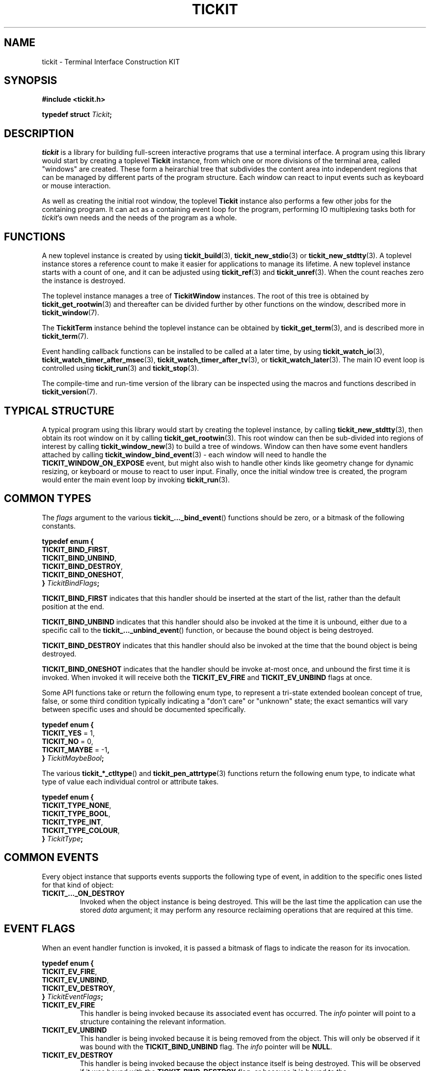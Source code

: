 .TH TICKIT 7
.SH NAME
tickit \- Terminal Interface Construction KIT
.SH SYNOPSIS
.EX
.B #include <tickit.h>
.sp
.BI "typedef struct " Tickit ;
.EE
.sp
.SH DESCRIPTION
\fItickit\fP is a library for building full-screen interactive programs that use a terminal interface. A program using this library would start by creating a toplevel \fBTickit\fP instance, from which one or more divisions of the terminal area, called "windows" are created. These form a heirarchial tree that subdivides the content area into independent regions that can be managed by different parts of the program structure. Each window can react to input events such as keyboard or mouse interaction.
.PP
As well as creating the initial root window, the toplevel \fBTickit\fP instance also performs a few other jobs for the containing program. It can act as a containing event loop for the program, performing IO multiplexing tasks both for \fItickit\fP's own needs and the needs of the program as a whole.
.SH FUNCTIONS
A new toplevel instance is created by using \fBtickit_build\fP(3), \fBtickit_new_stdio\fP(3) or \fBtickit_new_stdtty\fP(3). A toplevel instance stores a reference count to make it easier for applications to manage its lifetime. A new toplevel instance starts with a count of one, and it can be adjusted using \fBtickit_ref\fP(3) and \fBtickit_unref\fP(3). When the count reaches zero the instance is destroyed.
.PP
The toplevel instance manages a tree of \fBTickitWindow\fP instances. The root of this tree is obtained by \fBtickit_get_rootwin\fP(3) and thereafter can be divided further by other functions on the window, described more in \fBtickit_window\fP(7).
.PP
The \fBTickitTerm\fP instance behind the toplevel instance can be obtained by \fBtickit_get_term\fP(3), and is described more in \fBtickit_term\fP(7).
.PP
Event handling callback functions can be installed to be called at a later time, by using \fBtickit_watch_io\fP(3), \fBtickit_watch_timer_after_msec\fP(3), \fBtickit_watch_timer_after_tv\fP(3), or \fBtickit_watch_later\fP(3). The main IO event loop is controlled using \fBtickit_run\fP(3) and \fBtickit_stop\fP(3).
.PP
The compile-time and run-time version of the library can be inspected using the macros and functions described in \fBtickit_version\fP(7).
.SH "TYPICAL STRUCTURE"
A typical program using this library would start by creating the toplevel instance, by calling \fBtickit_new_stdtty\fP(3), then obtain its root window on it by calling \fBtickit_get_rootwin\fP(3). This root window can then be sub-divided into regions of interest by calling \fBtickit_window_new\fP(3) to build a tree of windows. Window can then have some event handlers attached by calling \fBtickit_window_bind_event\fP(3) - each window will need to handle the \fBTICKIT_WINDOW_ON_EXPOSE\fP event, but might also wish to handle other kinds like geometry change for dynamic resizing, or keyboard or mouse to react to user input. Finally, once the initial window tree is created, the program would enter the main event loop by invoking \fBtickit_run\fP(3).
.SH "COMMON TYPES"
The \fIflags\fP argument to the various \fBtickit_..._bind_event\fP() functions should be zero, or a bitmask of the following constants.
.sp
.EX
.B  typedef enum {
.BR  "  TICKIT_BIND_FIRST" ,
.BR  "  TICKIT_BIND_UNBIND" ,
.BR  "  TICKIT_BIND_DESTROY" ,
.BR  "  TICKIT_BIND_ONESHOT" ,
.BI "} " TickitBindFlags ;
.EE
.sp
.PP
\fBTICKIT_BIND_FIRST\fP indicates that this handler should be inserted at the start of the list, rather than the default position at the end.
.PP
\fBTICKIT_BIND_UNBIND\fP indicates that this handler should also be invoked at the time it is unbound, either due to a specific call to the \fBtickit_..._unbind_event\fP() function, or because the bound object is being destroyed.
.PP
\fBTICKIT_BIND_DESTROY\fP indicates that this handler should also be invoked at the time that the bound object is being destroyed.
.PP
\fBTICKIT_BIND_ONESHOT\fP indicates that the handler should be invoke at-most once, and unbound the first time it is invoked. When invoked it will receive both the \fBTICKIT_EV_FIRE\fP and \fBTICKIT_EV_UNBIND\fP flags at once.
.PP
Some API functions take or return the following enum type, to represent a tri-state extended boolean concept of true, false, or some third condition typically indicating a "don't care" or "unknown" state; the exact semantics will vary between specific uses and should be documented specifically.
.sp
.EX
.B  typedef enum {
.BR "  TICKIT_YES" " = 1,"
.BR "  TICKIT_NO" " = 0,"
.BR "  TICKIT_MAYBE" " = -1",
.BI "} " TickitMaybeBool ;
.EE
.PP
The various \fBtickit_*_ctltype\fP() and \fBtickit_pen_attrtype\fP(3) functions return the following enum type, to indicate what type of value each individual control or attribute takes.
.sp
.EX
.B  typedef enum {
.BR "  TICKIT_TYPE_NONE" ,
.BR "  TICKIT_TYPE_BOOL" ,
.BR "  TICKIT_TYPE_INT" ,
.BR "  TICKIT_TYPE_COLOUR" ,
.BI "} " TickitType ;
.EE
.SH "COMMON EVENTS"
Every object instance that supports events supports the following type of event, in addition to the specific ones listed for that kind of object:
.TP
.B TICKIT_..._ON_DESTROY
Invoked when the object instance is being destroyed. This will be the last time the application can use the stored \fIdata\fP argument; it may perform any resource reclaiming operations that are required at this time.
.SH "EVENT FLAGS"
When an event handler function is invoked, it is passed a bitmask of flags to indicate the reason for its invocation.
.sp
.EX
.B  typedef enum {
.BR "  TICKIT_EV_FIRE" ,
.BR "  TICKIT_EV_UNBIND" ,
.BR "  TICKIT_EV_DESTROY" ,
.BI "} " TickitEventFlags ;
.EE
.TP
.B TICKIT_EV_FIRE
This handler is being invoked because its associated event has occurred. The \fIinfo\fP pointer will point to a structure containing the relevant information.
.TP
.B TICKIT_EV_UNBIND
This handler is being invoked because it is being removed from the object. This will only be observed if it was bound with the \fBTICKIT_BIND_UNBIND\fP flag. The \fIinfo\fP pointer will be \fBNULL\fP.
.TP
.B TICKIT_EV_DESTROY
This handler is being invoked because the object instance itself is being destroyed. This will be observed if it was bound with the \fBTICKIT_BIND_DESTROY\fP flag, or because it is bound to the \fBTICKIT_..._ON_DESTROY\fP event. The \fIinfo\fP pointer will be \fBNULL\fP.
.IP
Any event handlers for this event will be invoked in reverse order; the newest is run first and the oldest last.
.SH CONTROLS
A toplevel instance has a number of runtime-configuration control options that affect its behaviour. These can be set using \fBtickit_setctl_int\fP(3), and queried using \fBtickit_getctl_int\fP(3). The individual controls have human-readable string names that can be obtained by \fBtickit_ctlname\fP(3) and searched by name using \fBtickit_lookup_ctl\fP(3). The type of a control option can be queried using \fBtickit_ctltype\fP(3).
.PP
The options are given in an enumeration called \fBTickitCtl\fP. The following control values are recognised:
.in
.TP
.B TICKIT_CTL_USE_ALTSCREEN (bool)
The value is a boolean indicating whether the instance will activate the terminal alternate screen buffer mode when started.
.SH "SEE ALSO"
.BR tickit_window (7),
.BR tickit_term (7),
.BR tickit_pen (7),
.BR tickit_rect (7),
.BR tickit_rectset (7),
.BR tickit_renderbuffer (7),
.BR tickit_string (7),
.BR tickit_utf8_count (3),
.BR tickit_version (7)
